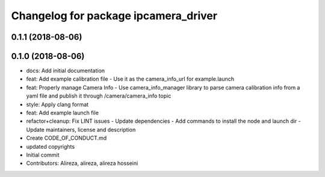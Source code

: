 ^^^^^^^^^^^^^^^^^^^^^^^^^^^^^^^^^^^^^
Changelog for package ipcamera_driver
^^^^^^^^^^^^^^^^^^^^^^^^^^^^^^^^^^^^^

0.1.1 (2018-08-06)
------------------

0.1.0 (2018-08-06)
------------------
* docs: Add initial documentation
* feat: Add example calibration file
  - Use it as the camera_info_url for example.launch
* feat: Properly manage Camera Info
  - Use camera_info_manager library to parse camera calibration info from
  a yaml file and publish it through /camera/camera_info topic
* style: Apply clang format
* feat: Add example launch file
* refactor+cleanup: Fix LINT issues
  - Update dependencies
  - Add commands to install the node and launch dir
  - Update maintainers, license and description
* Create CODE_OF_CONDUCT.md
* updated copyrights
* Initial commit
* Contributors: Alireza, alireza, alireza hosseini
